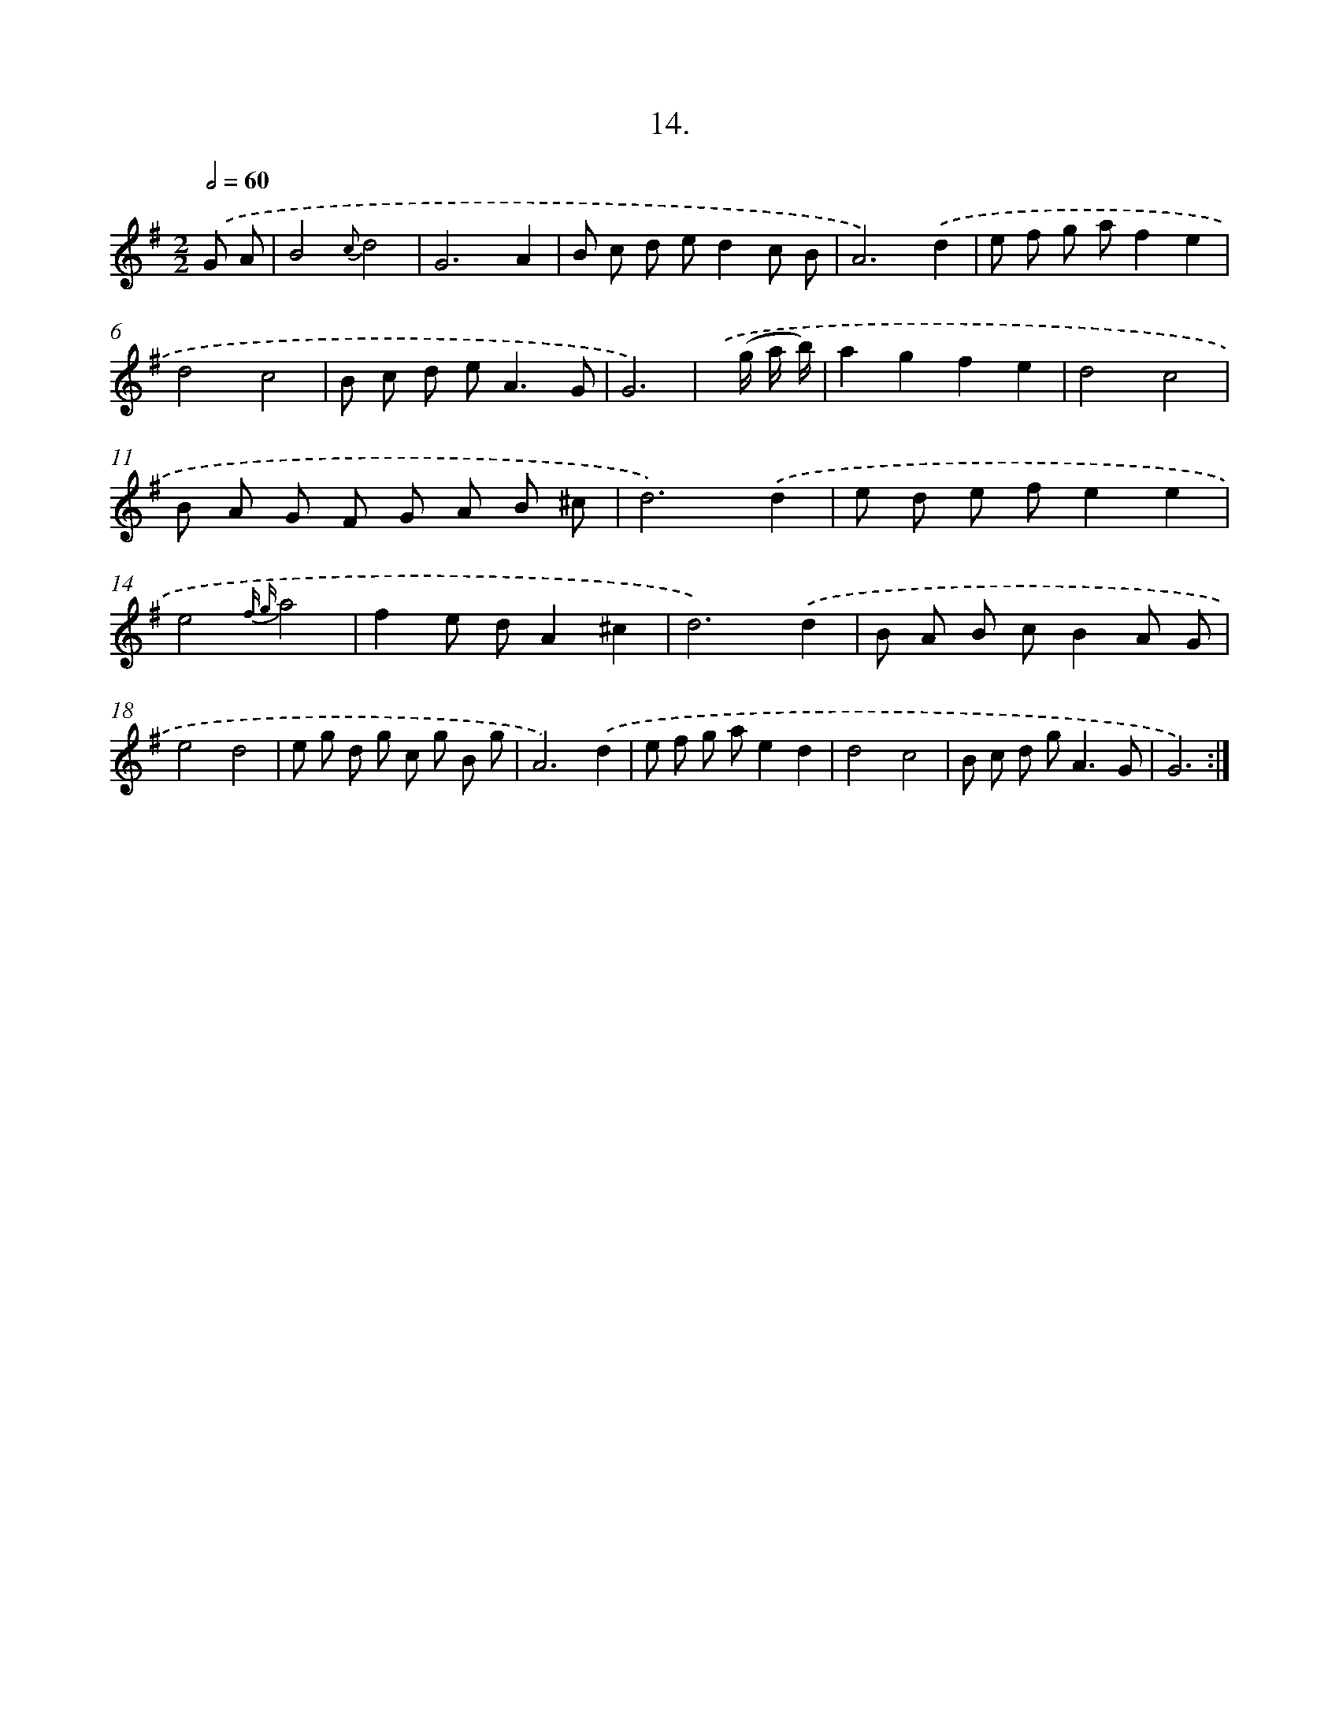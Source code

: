 X: 17621
T: 14.
%%abc-version 2.0
%%abcx-abcm2ps-target-version 5.9.1 (29 Sep 2008)
%%abc-creator hum2abc beta
%%abcx-conversion-date 2018/11/01 14:38:14
%%humdrum-veritas 93529663
%%humdrum-veritas-data 745711301
%%continueall 1
%%barnumbers 0
L: 1/8
M: 2/2
Q: 1/2=60
K: G clef=treble
.('G A [I:setbarnb 1]|
B4{c}d4 |
G6A2 |
B c d ed2c B |
A6).('d2 |
e f g af2e2 |
d4c4 |
B c d e2<A2G |
G6) |
.('x/ (g/ a/ b/) [I:setbarnb 9]|
a2g2f2e2 |
d4c4 |
B A G F G A B ^c |
d6).('d2 |
e d e fe2e2 |
e4{f g}a4 |
f2e dA2^c2 |
d6).('d2 |
B A B cB2A G |
e4d4 |
e g d g c g B g |
A6).('d2 |
e f g ae2d2 |
d4c4 |
B c d g2<A2G |
G6) :|]
